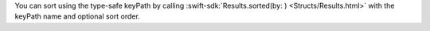 You can sort using the type-safe keyPath by calling
:swift-sdk:`Results.sorted(by: ) <Structs/Results.html>` with the 
keyPath name and optional sort order.
